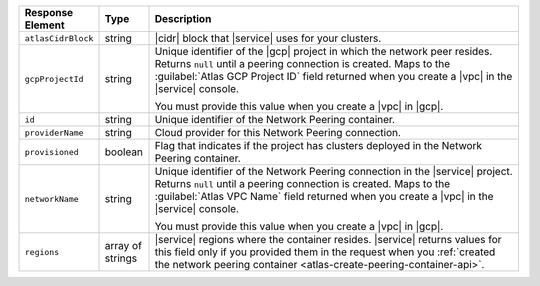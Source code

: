 .. list-table::
   :header-rows: 1
   :widths: 15 10 75

   * - Response Element
     - Type
     - Description

   * - ``atlasCidrBlock``
     - string
     - |cidr| block that |service| uses for your clusters.

   * - ``gcpProjectId``
     - string
     - Unique identifier of the |gcp| project in which the network peer
       resides. Returns ``null`` until a peering connection is created.
       Maps to the :guilabel:`Atlas GCP Project ID` field returned when
       you create a |vpc| in the |service| console.

       You must provide this value when you create a |vpc| in |gcp|.

   * - ``id``
     - string
     - Unique identifier of the Network Peering container.

   * - ``providerName``
     - string
     - Cloud provider for this Network Peering connection.

   * - ``provisioned``
     - boolean
     - Flag that indicates if the project has clusters deployed in the
       Network Peering container.

   * - ``networkName``
     - string
     - Unique identifier of the Network Peering connection in the
       |service| project. Returns ``null`` until a peering connection
       is created. Maps to the :guilabel:`Atlas VPC Name` field
       returned when you create a |vpc| in the |service| console.

       You must provide this value when you create a |vpc| in |gcp|.

   * - ``regions``
     - array of strings
     - |service| regions where the container resides. |service| 
       returns values for this field only if you provided 
       them in the request when you :ref:`created the network peering
       container <atlas-create-peering-container-api>`.
